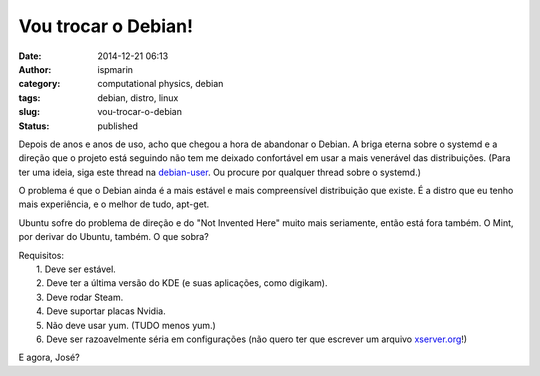 Vou trocar o Debian!
####################
:date: 2014-12-21 06:13
:author: ispmarin
:category: computational physics, debian
:tags: debian, distro, linux
:slug: vou-trocar-o-debian
:status: published

Depois de anos e anos de uso, acho que chegou a hora de abandonar o
Debian. A briga eterna sobre o systemd e a direção que o projeto está
seguindo não tem me deixado confortável em usar a mais venerável das
distribuições. (Para ter uma ideia, siga este thread na
`debian-user <https://lists.debian.org/debian-user/2014/12/msg00184.html>`__.
Ou procure por qualquer thread sobre o systemd.)

O problema é que o Debian ainda é a mais estável e mais compreensível
distribuição que existe. É a distro que eu tenho mais experiência, e o
melhor de tudo, apt-get.

Ubuntu sofre do problema de direção e do "Not Invented Here" muito mais
seriamente, então está fora também. O Mint, por derivar do Ubuntu,
também. O que sobra?

| Requisitos:
|  1. Deve ser estável.
|  2. Deve ter a última versão do KDE (e suas aplicações, como digikam).
|  3. Deve rodar Steam.
|  4. Deve suportar placas Nvidia.
|  5. Não deve usar yum. (TUDO menos yum.)
|  6. Deve ser razoavelmente séria em configurações (não quero ter que
  escrever um arquivo `xserver.org <http://xserver.org>`__!)

E agora, José?
